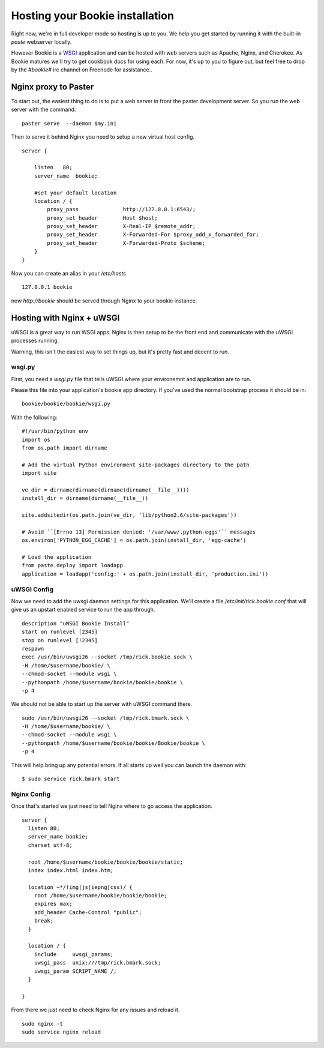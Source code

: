 ----------------------------------
Hosting your Bookie installation
----------------------------------
Right now, we're in full developer mode so hosting is up to you. We help you
get started by running it with the built-in `paste` webserver locally.

However Bookie is a WSGI_ application and can be hosted with web servers such
as Apache, Nginx, and Cherokee. As Bookie matures we'll try to get cookbook
docs for using each. For now, it's up to you to figure out, but feel free to
drop by the *#bookie#* irc channel on Freenode for assistance..


.. _WSGI: http://wsgi.org/wsgi/
.. _Apache: http://code.google.com/p/modwsgi/
.. _Nginx: http://wiki.nginx.org/HttpUwsgiModule
.. _Cherokee: http://www.cherokee-project.com/doc/cookbook_uwsgi.html

Nginx proxy to Paster
-----------------------
To start out, the easiest thing to do is to put a web server in front the
paster development server. So you run the web server with the command:

::

    paster serve  --daemon $my.ini

Then to serve it behind Nginx you need to setup a new virtual host config.

::

    server {
    
        listen   80;
        server_name  bookie;
    
        #set your default location
        location / {
            proxy_pass              http://127.0.0.1:6543/;
            proxy_set_header        Host $host;
            proxy_set_header        X-Real-IP $remote_addr;
            proxy_set_header        X-Forwarded-For $proxy_add_x_forwarded_for;
            proxy_set_header        X-Forwarded-Proto $scheme;
        }
    }

Now you can create an alias in your */etc/hosts*

::

    127.0.0.1 bookie

now *http://bookie* should be served through Nginx to your bookie instance.


Hosting with Nginx + uWSGI
---------------------------
uWSGI is a great way to run WSGI apps. Nginx is then setup to be the front end
and communicate with the uWSGI processes running.

Warning, this isn't the easiest way to set things up, but it's pretty fast and
decent to run.

wsgi.py
~~~~~~~
First, you need a *wsgi.py* file that tells uWSGI where your environemnt and
application are to run.

Please this file into your application's bookie app directory. If you've used
the normal bootstrap process it should be in:

::

    bookie/bookie/bookie/wsgi.py

With the following:

::

    #!/usr/bin/python env
    import os
    from os.path import dirname
    
    # Add the virtual Python environment site-packages directory to the path
    import site
    
    ve_dir = dirname(dirname(dirname(dirname(__file__))))
    install_dir = dirname(dirname(__file__))
    
    site.addsitedir(os.path.join(ve_dir, 'lib/python2.6/site-packages'))
    
    # Avoid ``[Errno 13] Permission denied: '/var/www/.python-eggs'`` messages
    os.environ['PYTHON_EGG_CACHE'] = os.path.join(install_dir, 'egg-cache')
    
    # Load the application
    from paste.deploy import loadapp
    application = loadapp('config:' + os.path.join(install_dir, 'production.ini'))


uWSGI Config
~~~~~~~~~~~~
Now we need to add the uwsgi daemon settings for this application. We'll create
a file `/etc/init/rick.bookie.conf` that will give us an upstart enabled
service to run the app through.

::

    description "uWSGI Bookie Install"
    start on runlevel [2345]
    stop on runlevel [!2345]
    respawn
    exec /usr/bin/uwsgi26 --socket /tmp/rick.bookie.sock \
    -H /home/$username/bookie/ \
    --chmod-socket --module wsgi \
    --pythonpath /home/$username/bookie/bookie/bookie \
    -p 4

We should not be able to start up the server with uWSGI command there.

::

    sudo /usr/bin/uwsgi26 --socket /tmp/rick.bmark.sock \
    -H /home/$username/bookie/ \
    --chmod-socket --module wsgi \
    --pythonpath /home/$username/bookie/bookie/Bookie/bookie \
    -p 4

This will help bring up any potential errors. If all starts up well you can
launch the daemon with:

::

    $ sudo service rick.bmark start

Nginx Config
~~~~~~~~~~~~
Once that's started we just need to tell Nginx where to go access the
application.

::

    server {
      listen 80; 
      server_name bookie;
      charset utf-8;
    
      root /home/$username/bookie/bookie/bookie/static;
      index index.html index.htm;
    
      location ~*/(img|js|iepng|css)/ {
        root /home/$username/bookie/bookie/bookie;
        expires max;
        add_header Cache-Control "public";
        break;
      }
    
      location / { 
        include     uwsgi_params;
        uwsgi_pass  unix:///tmp/rick.bmark.sock;
        uwsgi_param SCRIPT_NAME /;
      }
    
    }

From there we just need to check Nginx for any issues and reload it.

::

    sudo nginx -t
    sudo service nginx reload


